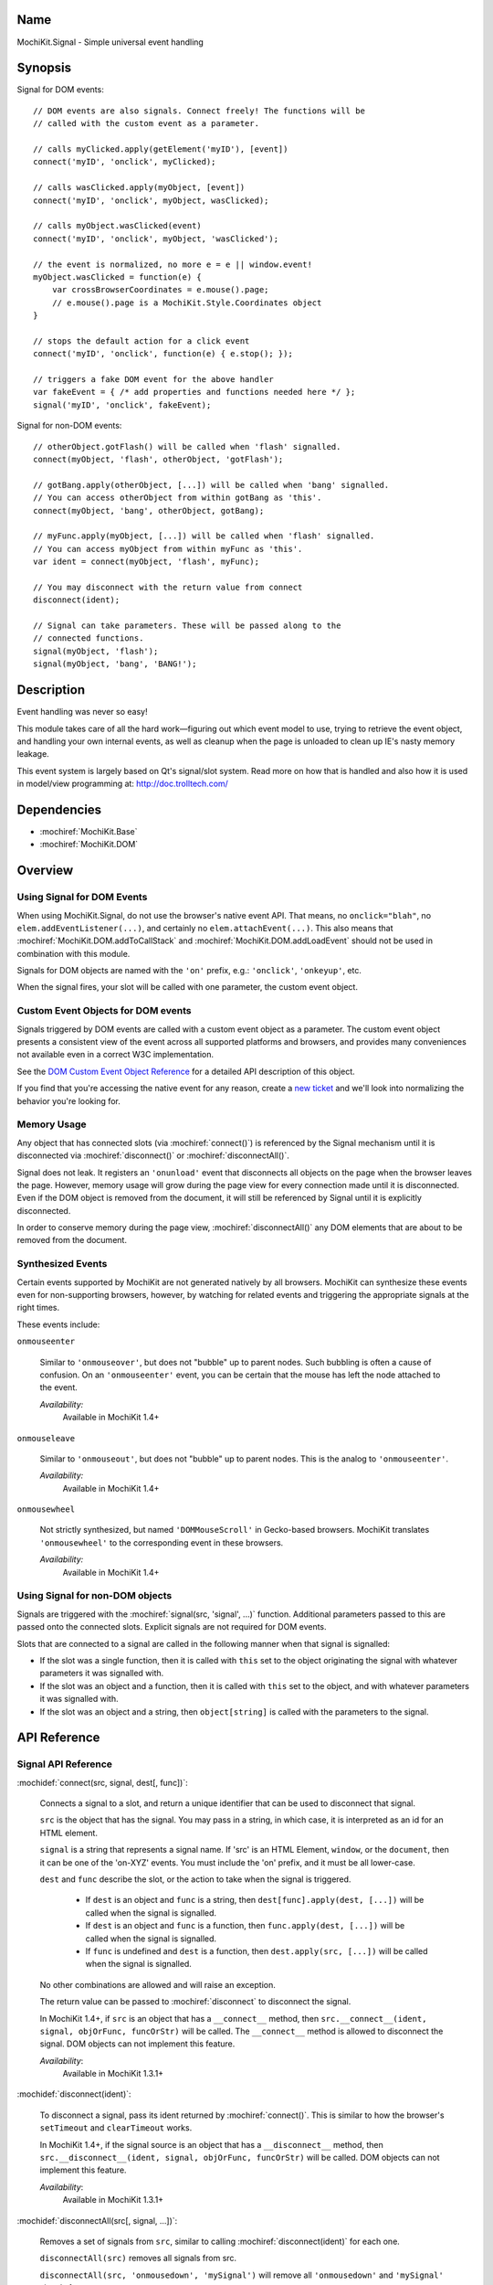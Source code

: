 .. title:: MochiKit.Signal - Simple universal event handling
.. |---| unicode:: U+2014  .. em dash, trimming surrounding whitespace
   :trim:

Name
====

MochiKit.Signal - Simple universal event handling


Synopsis
========

Signal for DOM events::

    // DOM events are also signals. Connect freely! The functions will be
    // called with the custom event as a parameter.

    // calls myClicked.apply(getElement('myID'), [event])
    connect('myID', 'onclick', myClicked);

    // calls wasClicked.apply(myObject, [event])
    connect('myID', 'onclick', myObject, wasClicked);

    // calls myObject.wasClicked(event)
    connect('myID', 'onclick', myObject, 'wasClicked');

    // the event is normalized, no more e = e || window.event!
    myObject.wasClicked = function(e) {
        var crossBrowserCoordinates = e.mouse().page;
        // e.mouse().page is a MochiKit.Style.Coordinates object
    }

    // stops the default action for a click event
    connect('myID', 'onclick', function(e) { e.stop(); });

    // triggers a fake DOM event for the above handler
    var fakeEvent = { /* add properties and functions needed here */ };
    signal('myID', 'onclick', fakeEvent);

Signal for non-DOM events::

    // otherObject.gotFlash() will be called when 'flash' signalled.
    connect(myObject, 'flash', otherObject, 'gotFlash');

    // gotBang.apply(otherObject, [...]) will be called when 'bang' signalled.
    // You can access otherObject from within gotBang as 'this'.
    connect(myObject, 'bang', otherObject, gotBang);

    // myFunc.apply(myObject, [...]) will be called when 'flash' signalled.
    // You can access myObject from within myFunc as 'this'.
    var ident = connect(myObject, 'flash', myFunc);

    // You may disconnect with the return value from connect
    disconnect(ident);

    // Signal can take parameters. These will be passed along to the
    // connected functions.
    signal(myObject, 'flash');
    signal(myObject, 'bang', 'BANG!');


Description
===========

Event handling was never so easy!

This module takes care of all the hard work |---| figuring out which
event model to use, trying to retrieve the event object, and handling
your own internal events, as well as cleanup when the page is unloaded
to clean up IE's nasty memory leakage.

This event system is largely based on Qt's signal/slot system. Read
more on how that is handled and also how it is used in model/view
programming at: http://doc.trolltech.com/


Dependencies
============

- :mochiref:`MochiKit.Base`
- :mochiref:`MochiKit.DOM`


Overview
========

Using Signal for DOM Events
---------------------------

When using MochiKit.Signal, do not use the browser's native event
API. That means, no ``onclick="blah"``, no
``elem.addEventListener(...)``, and certainly no
``elem.attachEvent(...)``. This also means that
:mochiref:`MochiKit.DOM.addToCallStack` and
:mochiref:`MochiKit.DOM.addLoadEvent` should not be used in
combination with this module.

Signals for DOM objects are named with the ``'on'`` prefix, e.g.:
``'onclick'``, ``'onkeyup'``, etc.

When the signal fires, your slot will be called with one parameter,
the custom event object.


Custom Event Objects for DOM events
-----------------------------------

Signals triggered by DOM events are called with a custom event object
as a parameter. The custom event object presents a consistent view of
the event across all supported platforms and browsers, and provides
many conveniences not available even in a correct W3C implementation.

See the `DOM Custom Event Object Reference`_ for a detailed API
description of this object.

If you find that you're accessing the native event for any reason,
create a `new ticket`_ and we'll look into normalizing the behavior
you're looking for.

.. _`new ticket`: http://trac.mochikit.com/newticket
.. _`Safari bug 6595`: http://bugs.webkit.org/show_bug.cgi?id=6595
.. _`Safari bug 7790`: http://bugs.webkit.org/show_bug.cgi?id=7790
.. _`Safari bug 8707`: http://bugs.webkit.org/show_bug.cgi?id=8707
.. _`stopPropagation()`: http://developer.mozilla.org/en/docs/DOM:event.stopPropagation
.. _`preventDefault()`: http://developer.mozilla.org/en/docs/DOM:event.preventDefault


Memory Usage
------------

Any object that has connected slots (via :mochiref:`connect()`) is
referenced by the Signal mechanism until it is disconnected via
:mochiref:`disconnect()` or :mochiref:`disconnectAll()`.

Signal does not leak. It registers an ``'onunload'`` event that
disconnects all objects on the page when the browser leaves the
page. However, memory usage will grow during the page view for every
connection made until it is disconnected. Even if the DOM object is
removed from the document, it will still be referenced by Signal until
it is explicitly disconnected.

In order to conserve memory during the page view,
:mochiref:`disconnectAll()` any DOM elements that are about to be
removed from the document.


Synthesized Events
------------------

Certain events supported by MochiKit are not generated natively by all
browsers. MochiKit can synthesize these events even for non-supporting
browsers, however, by watching for related events and triggering the
appropriate signals at the right times.

These events include:

``onmouseenter``

    Similar to ``'onmouseover'``, but does not "bubble" up to parent
    nodes. Such bubbling is often a cause of confusion. On an
    ``'onmouseenter'`` event, you can be certain that the mouse has
    left the node attached to the event.

    *Availability:*
        Available in MochiKit 1.4+

``onmouseleave``

    Similar to ``'onmouseout'``, but does not "bubble" up to parent
    nodes. This is the analog to ``'onmouseenter'``.

    *Availability:*
        Available in MochiKit 1.4+

``onmousewheel``

    Not strictly synthesized, but named ``'DOMMouseScroll'`` in
    Gecko-based browsers. MochiKit translates ``'onmousewheel'`` to
    the corresponding event in these browsers.

    *Availability:*
        Available in MochiKit 1.4+


Using Signal for non-DOM objects
--------------------------------

Signals are triggered with the :mochiref:`signal(src, 'signal', ...)`
function. Additional parameters passed to this are passed onto the
connected slots. Explicit signals are not required for DOM events.

Slots that are connected to a signal are called in the following
manner when that signal is signalled:

-   If the slot was a single function, then it is called with ``this``
    set to the object originating the signal with whatever parameters
    it was signalled with.

-   If the slot was an object and a function, then it is called with
    ``this`` set to the object, and with whatever parameters it was
    signalled with.

-   If the slot was an object and a string, then ``object[string]`` is
    called with the parameters to the signal.


API Reference
=============


Signal API Reference
--------------------

:mochidef:`connect(src, signal, dest[, func])`:

    Connects a signal to a slot, and return a unique identifier that
    can be used to disconnect that signal.

    ``src`` is the object that has the signal. You may pass in a
    string, in which case, it is interpreted as an id for an HTML
    element.

    ``signal`` is a string that represents a signal name. If 'src' is
    an HTML Element, ``window``, or the ``document``, then it can be
    one of the 'on-XYZ' events. You must include the 'on' prefix, and
    it must be all lower-case.

    ``dest`` and ``func`` describe the slot, or the action to take
    when the signal is triggered.

        -   If ``dest`` is an object and ``func`` is a string, then
            ``dest[func].apply(dest, [...])`` will be called when the
            signal is signalled.

        -   If ``dest`` is an object and ``func`` is a function, then
            ``func.apply(dest, [...])`` will be called when the signal
            is signalled.

        -   If ``func`` is undefined and ``dest`` is a function, then
            ``dest.apply(src, [...])`` will be called when the signal is
            signalled.

    No other combinations are allowed and will raise an exception.

    The return value can be passed to :mochiref:`disconnect` to
    disconnect the signal.

    In MochiKit 1.4+, if ``src`` is an object that has a ``__connect__``
    method, then ``src.__connect__(ident, signal, objOrFunc, funcOrStr)``
    will be called. The ``__connect__`` method is allowed to disconnect
    the signal. DOM objects can not implement this feature.

    *Availability*:
        Available in MochiKit 1.3.1+


:mochidef:`disconnect(ident)`:

    To disconnect a signal, pass its ident returned by
    :mochiref:`connect()`.  This is similar to how the browser's
    ``setTimeout`` and ``clearTimeout`` works.

    In MochiKit 1.4+, if the signal source is an object that has a
    ``__disconnect__`` method, then
    ``src.__disconnect__(ident, signal, objOrFunc, funcOrStr)``
    will be called. DOM objects can not implement this feature.

    *Availability*:
        Available in MochiKit 1.3.1+


:mochidef:`disconnectAll(src[, signal, ...])`:

    Removes a set of signals from ``src``, similar to calling
    :mochiref:`disconnect(ident)` for each one.

    ``disconnectAll(src)`` removes all signals from src.

    ``disconnectAll(src, 'onmousedown', 'mySignal')`` will remove all
    ``'onmousedown'`` and ``'mySignal'`` signals from src.

    *Availability*:
        Available in MochiKit 1.3.1+


:mochidef:`disconnectAllTo(dest[, func])`:

    Removes a set of signals connected to ``dest``, similar to calling
    :mochiref:`disconnect(ident)` for each one.

    ``disconnectAllTo(dest)`` removes all signals connected to dest.

    ``disconnectAllTo(dest, func)`` will remove all
    signals connected to dest using func. 

    *Availability*:
        Available in MochiKit 1.4+


:mochidef:`signal(src, signal, ...)`:

    This will signal a signal, passing whatever additional parameters
    on to the connected slots. ``src`` and ``signal`` are the same as
    for :mochiref:`connect()`. Note that when using this function for
    DOM signals, a single event argument is expected by most listeners
    (see DOM Custom Event Object Reference below).

    *Availability*:
        Available in MochiKit 1.3.1+, modified DOM signalling in
        MochiKit 1.5+


DOM Custom Event Object Reference
---------------------------------

:mochidef:`event()`:

    The native event produced by the browser. You should not need to
    use this.

    *Availability*:
        Available in MochiKit 1.3.1+


:mochidef:`src()`:

    The element that this signal is connected to.

    *Availability*:
        Available in MochiKit 1.3.1+


:mochidef:`type()`:

    The event type (``'click'``, ``'mouseover'``, ``'keypress'``,
    etc.) as a string. Does not include the ``'on'`` prefix.

    *Availability*:
        Available in MochiKit 1.3.1+


:mochidef:`target()`:

    The element that triggered the event. This may be a child of
    :mochiref:`src()`.

    *Availability*:
        Available in MochiKit 1.3.1+


:mochidef:`modifier()`:

    Returns ``{shift, ctrl, meta, alt, any}``, where each property is
    ``true`` if its respective modifier key was pressed, ``false``
    otherwise. ``any`` is ``true`` if any modifier is pressed,
    ``false`` otherwise.

    *Availability*:
        Available in MochiKit 1.3.1+


:mochidef:`stopPropagation()`:

    Works like W3C's `stopPropagation()`_.

    *Availability*:
        Available in MochiKit 1.3.1+


:mochidef:`preventDefault()`:

    Works like W3C's `preventDefault()`_.

    *Availability*:
        Available in MochiKit 1.3.1+


:mochidef:`stop()`:

    Shortcut that calls ``stopPropagation()`` and
    ``preventDefault()``.

    *Availability*:
        Available in MochiKit 1.3.1+


:mochidef:`key()`:

    Returns ``{code, string}``.

    Use ``'onkeydown'`` and ``'onkeyup'`` handlers to detect control
    characters such as ``'KEY_F1'``. Use the ``'onkeypress'``
    handler to detect "printable" characters, such as ``'é'``.

    When a user presses F1, in ``'onkeydown'`` and ``'onkeyup'`` this
    method returns ``{code: 122, string: 'KEY_F1'}``. In
    ``'onkeypress'``, it returns ``{code: 0, string: ''}``.

    If a user presses Shift+2 on a US keyboard, this method returns
    ``{code: 50, string: 'KEY_2'}`` in ``'onkeydown'`` and
    ``'onkeyup'``.  In ``'onkeypress'``, it returns ``{code: 64,
    string: '@'}``.

    See ``_specialKeys`` in the source code for a comprehensive list
    of control characters.

    *Availability*:
        Available in MochiKit 1.3.1+


:mochidef:`mouse()`:

    Properties for ``'onmouse*'``, ``'onclick'``, ``'ondblclick'``,
    and ``'oncontextmenu'``:

        -   ``page`` is a :mochiref:`MochiKit.Style.Coordinates` object
            that represents the cursor position relative to the HTML
            document.  Equivalent to ``pageX`` and ``pageY`` in
            Safari, Mozilla, and Opera.

        -   ``client`` is a :mochiref:`MochiKit.Style.Coordinates`
            object that represents the cursor position relative to the
            visible portion of the HTML document. Equivalent to
            ``clientX`` and ``clientY`` on all browsers. Current versions of
            Safari incorrectly return clientX as relative to the canvas
            instead of relative to the viewport (`Safari Bug 8707`_).

    Properties for ``'onmouseup'``, ``'onmousedown'``, ``'onclick'``,
    and ``'ondblclick'``:

        -   ``mouse().button`` returns ``{left, right, middle}`` where
            each property is ``true`` if the mouse button was pressed,
            ``false`` otherwise.

    Properties for ``'onmousewheel'``:

        -   ``mouse().wheel`` is a :mochiref:`MochiKit.Style.Coordinates`
            object containing the scroll wheel offset. The number will be
            positive when scrolling down (or to the right) and negative
            when scrolling up (or to the left). Note that only Safari 3
            currently supports horizontal scrolling. In other browsers,
            the ``'y'`` component will contain the scroll offset for
            both directions.

    Known browser bugs:

        -   Current versions of Safari won't signal ``'ondblclick'``
            when attached via ``connect()`` (`Safari Bug 7790`_).
            
        -   In Safari < 2.0.4, calling ``preventDefault()`` or ``stop()`` 
            in ``'onclick'`` events signalled from ``<a>`` tags does not 
            prevent the browser from following those links.

        -   Mac browsers don't report right-click consistently. Firefox
            signals the slot and sets ``modifier().ctrl`` to true,
            Opera signals the slot and sets ``modifier().meta`` to
            ``true``, and Safari doesn't signal the slot at all
            (`Safari Bug 6595`_).

            To find a right-click in Safari, Firefox, and IE, you can
            connect an element to ``'oncontextmenu'``. This doesn't
            work in Opera.

    *Availability*:
        Available in MochiKit 1.3.1+


:mochidef:`relatedTarget()`:

    Returns the document element that the mouse has moved to. This is
    generated for ``'onmouseover'`` and ``'onmouseout'`` events.

    *Availability*:
        Available in MochiKit 1.3.1+


:mochidef:`confirmUnload(msg)`:

    In browsers that support the ``'onbeforeunload'`` event (IE and
    Firefox), calling this in the event handler will show a dialog box
    that allows the user to confirm or cancel the navigation away from
    the page.

    *Availability*:
        Available in MochiKit 1.4+


Authors
=======

-   Jonathan Gardner <jgardner@jonathangardner.net>
-   Beau Hartshorne <beau@hartshornesoftware.com>
-   Bob Ippolito <bob@redivi.com>


Copyright
=========

Copyright 2006 Jonathan Gardner <jgardner@jonathangardner.net>, Beau
Hartshorne <beau@hartshornesoftware.com>, and Bob Ippolito
<bob@redivi.com>.  This program is dual-licensed free software; you
can redistribute it and/or modify it under the terms of the `MIT
License`_ or the `Academic Free License v2.1`_.

.. _`MIT License`: http://www.opensource.org/licenses/mit-license.php
.. _`Academic Free License v2.1`: http://www.opensource.org/licenses/afl-2.1.php
